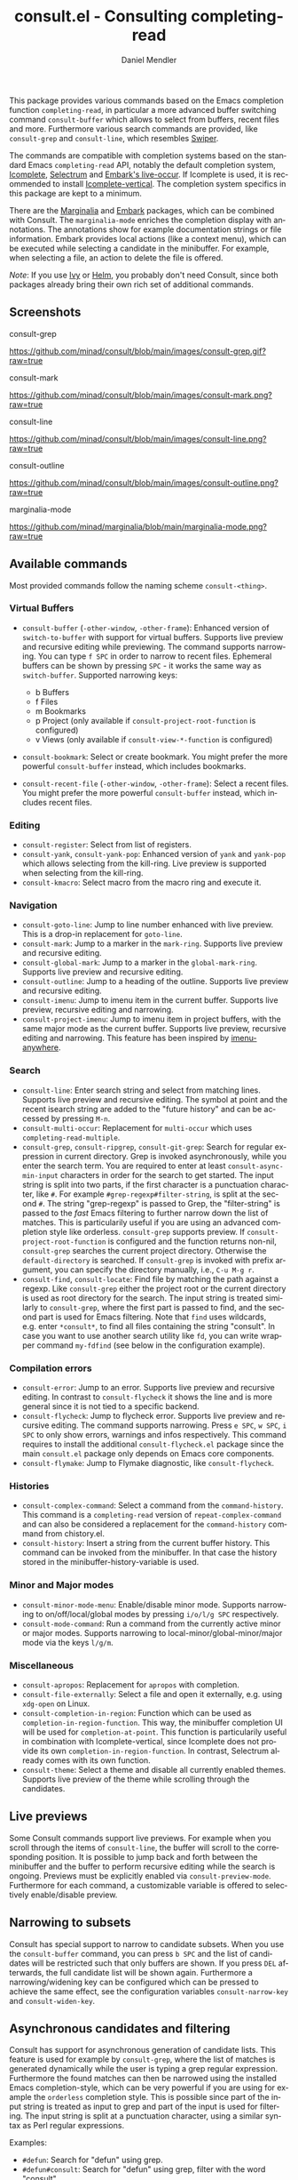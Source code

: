 #+TITLE: consult.el - Consulting completing-read
#+AUTHOR: Daniel Mendler
#+LANGUAGE: en
#+EXPORT_FILE_NAME: consult.texi
#+TEXINFO_DIR_CATEGORY: Emacs
#+TEXINFO_DIR_TITLE: Consult: (consult).
#+TEXINFO_DIR_DESC: Useful commands built on completing-read.

[[https://melpa.org/#/consult][file:https://melpa.org/packages/consult-badge.svg]]

This package provides various commands based on the Emacs completion
function =completing-read=, in particular a more advanced buffer
switching command =consult-buffer= which allows to select from buffers,
recent files and more. Furthermore various search commands are provided,
like =consult-grep= and =consult-line=, which resembles
[[https://github.com/abo-abo/swiper#swiper][Swiper]].

The commands are compatible with completion systems based on the
standard Emacs =completing-read= API, notably the default completion
system,
[[https://www.gnu.org/software/emacs/manual/html_node/emacs/Icomplete.html][Icomplete]],
[[https://github.com/raxod502/selectrum][Selectrum]] and
[[https://github.com/oantolin/embark/][Embark's live-occur]]. If
Icomplete is used, it is recommended to install
[[https://github.com/oantolin/icomplete-vertical][Icomplete-vertical]].
The completion system specifics in this package are kept to a minimum.

There are the [[https://github.com/minad/marginalia/][Marginalia]] and
[[https://github.com/oantolin/embark/][Embark]] packages, which can be
combined with Consult. The =marginalia-mode= enriches the completion
display with annotations. The annotations show for example documentation
strings or file information. Embark provides local actions (like a
context menu), which can be executed while selecting a candidate in the
minibuffer. For example, when selecting a file, an action to delete the
file is offered.

/Note/: If you use [[https://github.com/abo-abo/swiper#ivy][Ivy]] or
[[https://github.com/emacs-helm/helm][Helm]], you probably don't need
Consult, since both packages already bring their own rich set of
additional commands.

** Screenshots

consult-grep

#+CAPTION: consult-grep
[[https://github.com/minad/consult/blob/main/images/consult-grep.gif?raw=true]]

consult-mark

#+CAPTION: consult-mark
[[https://github.com/minad/consult/blob/main/images/consult-mark.png?raw=true]]

consult-line

#+CAPTION: consult-line
[[https://github.com/minad/consult/blob/main/images/consult-line.png?raw=true]]

consult-outline

#+CAPTION: consult-outline
[[https://github.com/minad/consult/blob/main/images/consult-outline.png?raw=true]]

marginalia-mode

#+CAPTION: marginalia-mode
[[https://github.com/minad/marginalia/blob/main/marginalia-mode.png?raw=true]]

** Available commands

Most provided commands follow the naming scheme =consult-<thing>=.

*** Virtual Buffers

- =consult-buffer= (=-other-window=, =-other-frame=): Enhanced version
  of =switch-to-buffer= with support for virtual buffers. Supports live
  preview and recursive editing while previewing. The command supports
  narrowing. You can type =f SPC= in order to narrow to recent files.
  Ephemeral buffers can be shown by pressing =SPC= - it works the same
  way as =switch-buffer=. Supported narrowing keys:

  - b Buffers
  - f Files
  - m Bookmarks
  - p Project (only available if =consult-project-root-function= is
    configured)
  - v Views (only available if =consult-view-*-function= is
    configured)

- =consult-bookmark=: Select or create bookmark. You might prefer the
  more powerful =consult-buffer= instead, which includes bookmarks.
- =consult-recent-file= (=-other-window=, =-other-frame=): Select a
  recent files. You might prefer the more powerful =consult-buffer=
  instead, which includes recent files.

*** Editing

- =consult-register=: Select from list of registers.
- =consult-yank=, =consult-yank-pop=: Enhanced version of =yank= and
  =yank-pop= which allows selecting from the kill-ring. Live preview is
  supported when selecting from the kill-ring.
- =consult-kmacro=: Select macro from the macro ring and execute it.

*** Navigation

- =consult-goto-line=: Jump to line number enhanced with live preview.
  This is a drop-in replacement for =goto-line=.
- =consult-mark=: Jump to a marker in the =mark-ring=. Supports live
  preview and recursive editing.
- =consult-global-mark=: Jump to a marker in the =global-mark-ring=.
  Supports live preview and recursive editing.
- =consult-outline=: Jump to a heading of the outline. Supports live
  preview and recursive editing.
- =consult-imenu=: Jump to imenu item in the current buffer. Supports
  live preview, recursive editing and narrowing.
- =consult-project-imenu=: Jump to imenu item in project buffers, with
  the same major mode as the current buffer. Supports live preview,
  recursive editing and narrowing. This feature has been inspired by
  [[https://github.com/vspinu/imenu-anywhere][imenu-anywhere]].

*** Search

- =consult-line=: Enter search string and select from matching lines.
  Supports live preview and recursive editing. The symbol at point and
  the recent isearch string are added to the "future history" and can be
  accessed by pressing =M-n=.
- =consult-multi-occur=: Replacement for =multi-occur= which uses
  =completing-read-multiple=.
- =consult-grep=, =consult-ripgrep=, =consult-git-grep=: Search for
  regular expression in current directory. Grep is invoked
  asynchronously, while you enter the search term. You are required to
  enter at least =consult-async-min-input= characters in order for the
  search to get started. The input string is split into two parts, if
  the first character is a punctuation character, like =#=. For example
  =#grep-regexp#filter-string=, is split at the second =#=. The string
  "grep-regexp" is passed to Grep, the "filter-string" is passed to
  the /fast/ Emacs filtering to further narrow down the list of matches.
  This is particularily useful if you are using an advanced completion
  style like orderless. =consult-grep= supports preview. If
  =consult-project-root-function= is configured and the function returns
  non-nil, =consult-grep= searches the current project directory.
  Otherwise the =default-directory= is searched. If =consult-grep= is
  invoked with prefix argument, you can specify the directory manually,
  i.e., =C-u M-g r=.
- =consult-find=, =consult-locate=: Find file by
  matching the path against a regexp. Like =consult-grep= either the
  project root or the current directory is used as root directory for
  the search. The input string is treated similarly to =consult-grep=,
  where the first part is passed to find, and the second part is used
  for Emacs filtering. Note that =find= uses wildcards, e.g. enter
  =*consult*=, to find all files containing the string "consult". In
  case you want to use another search utility like =fd=, you can write
  wrapper command =my-fdfind= (see below in the configuration example).

*** Compilation errors

- =consult-error=: Jump to an error. Supports live preview and recursive
  editing. In contrast to =consult-flycheck= it shows the line and is
  more general since it is not tied to a specific backend.
- =consult-flycheck=: Jump to flycheck error. Supports live preview and
  recursive editing. The command supports narrowing. Press =e SPC=,
  =w SPC=, =i SPC= to only show errors, warnings and infos respectively.
  This command requires to install the additional =consult-flycheck.el=
  package since the main =consult.el= package only depends on Emacs core
  components.
- =consult-flymake=: Jump to Flymake diagnostic, like
  =consult-flycheck=.

*** Histories

- =consult-complex-command=: Select a command from the
  =command-history=. This command is a =completing-read= version of
  =repeat-complex-command= and can also be considered a replacement for
  the =command-history= command from chistory.el.
- =consult-history=: Insert a string from the current buffer history.
  This command can be invoked from the minibuffer. In that case the
  history stored in the minibuffer-history-variable is used.

*** Minor and Major modes

- =consult-minor-mode-menu=: Enable/disable minor mode. Supports
  narrowing to on/off/local/global modes by pressing =i/o/l/g SPC=
  respectively.
- =consult-mode-command=: Run a command from the currently active minor
  or major modes. Supports narrowing to local-minor/global-minor/major
  mode via the keys =l/g/m=.

*** Miscellaneous

- =consult-apropos=: Replacement for =apropos= with completion.
- =consult-file-externally=: Select a file and open it externally,
  e.g. using =xdg-open= on Linux.
- =consult-completion-in-region=: Function which can be used as
  =completion-in-region-function=. This way, the minibuffer completion
  UI will be used for =completion-at-point=. This function is
  particularily useful in combination with Icomplete-vertical, since
  Icomplete does not provide its own =completion-in-region-function=. In
  contrast, Selectrum already comes with its own function.
- =consult-theme=: Select a theme and disable all currently enabled
  themes. Supports live preview of the theme while scrolling through the
  candidates.

** Live previews

Some Consult commands support live previews. For example when you scroll
through the items of =consult-line=, the buffer will scroll to the
corresponding position. It is possible to jump back and forth between
the minibuffer and the buffer to perform recursive editing while the
search is ongoing. Previews must be explicitly enabled via
=consult-preview-mode=. Furthermore for each command, a customizable
variable is offered to selectively enable/disable preview.

** Narrowing to subsets

Consult has special support to narrow to candidate subsets. When you use
the =consult-buffer= command, you can press =b SPC= and the list of
candidates will be restricted such that only buffers are shown. If you
press =DEL= afterwards, the full candidate list will be shown again.
Furthermore a narrowing/widening key can be configured which can be
pressed to achieve the same effect, see the configuration variables
=consult-narrow-key= and =consult-widen-key=.

** Asynchronous candidates and filtering

Consult has support for asynchronous generation of candidate lists. This
feature is used for example by =consult-grep=, where the list of matches
is generated dynamically while the user is typing a grep regular
expression. Furthermore the found matches can then be narrowed using the
installed Emacs completion-style, which can be very powerful if you are
using for example the =orderless= completion style. This is possible
since part of the input string is treated as input to grep and part of
the input is used for filtering. The input string is split at a
punctuation character, using a similar syntax as Perl regular
expressions.

Examples:

- =#defun=: Search for "defun" using grep.
- =#defun#consult=: Search for "defun" using grep, filter with the word
  "consult".
- =/defun/consult=: It is also possible to use other punctuation
  characters.
- =#to#=: Force searching for "to" using grep, since the grep pattern
  must be longer than =consult-async-min-input= characters by default.
- =#defun -- --invert-match#=: Pass argument =--invert-match= to grep.

** Package configuration

*NOTE: If you are using Selectrum, you MUST install the packages selectrum, consult and consult-selectrum!*

It is recommended to manage package configurations with =use-package=.
The Consult package only provides commands and does not add any
keybindings. In order to use the enhanced commands, you must configure
the keybindings yourself.

Note that there are three packages as of now: =consult.el=,
=consult-selectrum.el= and =consult-flycheck.el=. Consult has been split
such that the main package =consult.el= only depends on Emacs core
components.

#+BEGIN_SRC emacs-lisp
;; Example configuration for Consult
(use-package consult
  ;; Replace bindings. Lazily loaded due by `use-package'.
  :bind (("C-x M-:" . consult-complex-command)
         ("C-c h" . consult-history)
         ("C-c m" . consult-mode-command)
         ("C-x b" . consult-buffer)
         ("C-x 4 b" . consult-buffer-other-window)
         ("C-x 5 b" . consult-buffer-other-frame)
         ("C-x r x" . consult-register)
         ("C-x r b" . consult-bookmark)
         ("M-g g" . consult-goto-line)
         ("M-g M-g" . consult-goto-line)
         ("M-g o" . consult-outline)       ;; "M-s o" is a good alternative.
         ("M-g l" . consult-line)          ;; "M-s l" is a good alternative.
         ("M-g m" . consult-mark)          ;; I recommend to bind Consult navigation
         ("M-g k" . consult-global-mark)   ;; commands under the "M-g" prefix.
         ("M-g r" . consult-git-grep)      ;; or consult-grep, consult-ripgrep
         ("M-g f" . consult-find)          ;; or consult-locate, my-fdfind
         ("M-g i" . consult-project-imenu) ;; or consult-imenu
         ("M-g e" . consult-error)
         ("M-s m" . consult-multi-occur)
         ("M-y" . consult-yank-pop)
         ("<help> a" . consult-apropos))

  ;; The :init configuration is always executed (Not lazy!)
  :init

  ;; Custom command wrappers. It is generally encouraged to write your own
  ;; commands based on the Consult commands. Some commands have arguments which
  ;; allow tweaking. Furthermore global configuration variables can be set
  ;; locally in a let-binding.
  (defun my-fdfind (&optional dir)
    (interactive "P")
    (let ((consult-find-command '("fdfind" "--color=never" "--full-path")))
      (consult-find dir)))

  ;; Replace `multi-occur' with `consult-multi-occur', which is a drop-in replacement.
  (fset 'multi-occur #'consult-multi-occur)

  ;; Configure other variables and modes in the :config section, after lazily loading the package
  :config

  ;; Optionally configure a function which returns the project root directory
  (autoload 'projectile-project-root "projectile")
  (setq consult-project-root-function #'projectile-project-root)

  ;; Optionally configure narrowing key.
  ;; Both < and C-+ work reasonably well.
  (setq consult-narrow-key "<") ;; (kbd "C-+")
  ;; Optionally make narrowing help available in the minibuffer.
  ;; Probably not needed if you are using which-key.
  ;; (define-key consult-narrow-map (vconcat consult-narrow-key "?") #'consult-narrow-help)

  ;; Optional configure a view library to be used by `consult-buffer'.
  ;; The view library must provide two functions, one to open the view by name,
  ;; and one function which must return a list of views as strings.
  ;; Example: https://github.com/minad/bookmark-view/
  ;; (setq consult-view-open-function #'bookmark-jump
  ;;       consult-view-list-function #'bookmark-view-names)

  ;; Optionally enable previews. Note that individual previews can be disabled
  ;; via customization variables.
  (consult-preview-mode))

;; Enable Consult-Selectrum integration.
;; This package should be installed if Selectrum is used.
(use-package consult-selectrum
  :after selectrum
  :demand t)

;; Optionally add the `consult-flycheck' command.
(use-package consult-flycheck
  :bind (:map flycheck-command-map
              ("!" . consult-flycheck)))
#+END_SRC

*** Configuration settings

*Tip:* If you have Marginalia installed, type =M-x customize-variable RET consult= to see all Consult-specific
customizable variables with their current values and abbreviated description!

| Variable                        | Default            | Description                                              |
|---------------------------------+--------------------+----------------------------------------------------------|
| consult-after-jump-hook         | '(recenter)        | Functions to call after jumping to a location            |
| consult-async-default-split     | "#"                | Separator character used for splitting #async#filter     |
| consult-async-input-debounce    | 0.25               | Input debounce for asynchronous commands                 |
| consult-async-input-throttle    | 0.5                | Input throttle for asynchronous commands                 |
| consult-async-min-input         | 3                  | Minimum numbers of letters needed for async process      |
| consult-async-refresh-delay     | 0.25               | Refresh delay for asynchronous commands                  |
| consult-find-command            | '(...)             | Command line arguments for find                          |
| consult-git-grep-command        | '(...)             | Command line arguments for git-grep                      |
| consult-goto-line-numbers       | t                  | Show line numbers for =consult-goto-line=                |
| consult-grep-command            | '(...)             | Command line arguments for grep                          |
| consult-imenu-narrow            | ...                | Mode-specific narrowing keys for =consult-imenu=         |
| consult-imenu-toplevel          | ...                | Mode-specific toplevel names used by =consult-imenu=     |
| consult-line-numbers-widen      | t                  | Show absolute line numbers when narrowing is active.     |
| consult-line-point-placement    | 'match-beginning   | Placement of the point used by =consult-line=            |
| consult-locate-command          | '(...)             | Command line arguments for locate                        |
| consult-mode-command-filter     | "-mode$\           | --"                                                      |
| consult-mode-histories          | ...                | Mode-specific history variables                          |
| consult-narrow-key              | nil                | Narrowing prefix key during completion                   |
| consult-preview-buffer          | t                  | Enable buffer preview during selection                   |
| consult-preview-error           | t                  | Enable error preview during selection                    |
| consult-preview-flycheck        | t                  | Enable flycheck error preview during selection           |
| consult-preview-flymake         | t                  | Enable flymake diagnostic preview during selection       |
| consult-preview-global-mark     | t                  | Enable global mark preview during selection              |
| consult-preview-grep            | t                  | Enable grep preview during selection                     |
| consult-preview-line            | t                  | Enable line preview during selection                     |
| consult-preview-mark            | t                  | Enable mark preview during selection                     |
| consult-preview-max-count       | 10                 | Maximum number of files to keep open during preview      |
| consult-preview-max-size        | 102400             | Size limit for previewed files                           |
| consult-preview-outline         | t                  | Enable outline preview during selection                  |
| consult-preview-theme           | t                  | Enable theme preview during selection                    |
| consult-preview-yank            | t                  | Enable yank preview during selection                     |
| consult-project-root-function   | nil                | Function which returns current project root              |
| consult-ripgrep-command         | '(...)             | Command line arguments for ripgrep                       |
| consult-themes                  | nil                | List of themes to be presented for selection             |
| consult-view-list-function      | nil                | Function which returns a list of view names as strings   |
| consult-view-open-function      | nil                | Function to open a view by name                          |
| consult-widen-key               | nil                | Widening key during completion                           |

** Related packages

*NOTE: If you are using Selectrum, you MUST install the packages selectrum, consult and consult-selectrum!*

It is recommended to install the following package combination:

- consult: This package
- consult-flycheck: Provides the consult-flycheck command
- consult-selectrum: Provides integration with Selectrum
- selectrum or icomplete-vertical: Vertical completion systems
- marginalia: Annotations for the completion candidates
- embark: Action commands, which can act on the completion candidates
- orderless: Completion style, Flexible candidate filtering
- prescient: Frecency-based candidate sorting, also offers filtering

Note that all packages are independent and can potentially be exchanged
with alternative components, since there exist no hard dependencies.
Furthermore it is possible to get started with only Selectrum and
Consult and add more components later to the mix.

** Acknowledgements

You probably guessed from the name that this package took inspiration
from [[https://github.com/abo-abo/swiper#counsel][Counsel]] by Oleh
Krehel. Some of the commands found in this package originated in the
[[https://github.com/raxod502/selectrum/wiki/Useful-Commands][Selectrum
wiki]].

Code contributions:
- [[https://github.com/oantolin/][Omar Antolín Camarena]]
- [[https://github.com/s-kostyaev/][Sergey Kostyaev]]
- [[https://github.com/okamsn/][okamsn]]
- [[https://github.com/clemera/][Clemens Radermacher]]
- [[https://github.com/tomfitzhenry/][Tom Fitzhenry]]
- [[https://github.com/jakanakaevangeli][jakanakaevangeli]]
- [[https://github.com/inigoserna/][inigoserna]]
- [[https://github.com/aspiers/][Adam Spiers]]

Advice and useful discussions:
- [[https://github.com/clemera/][Clemens Radermacher]]
- [[https://github.com/oantolin/][Omar Antolín Camarena]]
- [[https://gitlab.com/protesilaos/][Protesilaos Stavrou]]
- [[https://github.com/purcell/][Steve Purcell]]
- [[https://github.com/alphapapa/][Adam Porter]]
- [[https://github.com/manuel-uberti/][Manuel Uberti]]
- [[https://github.com/tomfitzhenry/][Tom Fitzhenry]]
- [[https://github.com/hmelman/][Howard Melman]]
